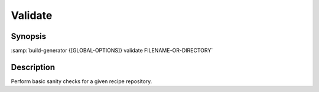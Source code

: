 .. _command-validate:

==========
 Validate
==========

.. program:: validate

Synopsis
========

:samp:`build-generator {[GLOBAL-OPTIONS]} validate FILENAME-OR-DIRECTORY`

Description
===========

Perform basic sanity checks for a given recipe repository.

.. option:: FILENAME-OR-DIRECTORY

   * type:``PATHNAME``

   * default:``false``

   Distribution recipe or root directory of recipe repository.



